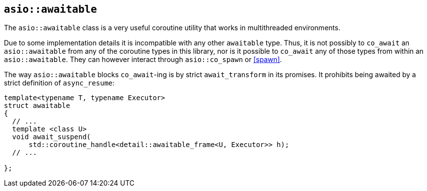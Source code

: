 [#asio::awaitable]
== `asio::awaitable`

The `asio::awaitable` class is a very useful coroutine utility
that works in multithreaded environments.

Due to some implementation details it is incompatible with any other `awaitable` type.
Thus, it is not possibly to `co_await` an `asio::awaitable` from any of the coroutine types
in this library, nor is it possible to `co_await` any of those types from within an
`asio::awaitable`. They can however interact through `asio::co_spawn` or <<spawn>>.

The way `asio::awaitable` blocks `co_await`-ing is by strict `await_transform` in its promises.
It prohibits being awaited by a strict definition of `async_resume`:

[source,cpp]
----
template<typename T, typename Executor>
struct awaitable
{
  // ...
  template <class U>
  void await_suspend(
      std::coroutine_handle<detail::awaitable_frame<U, Executor>> h);
  // ...

};
----